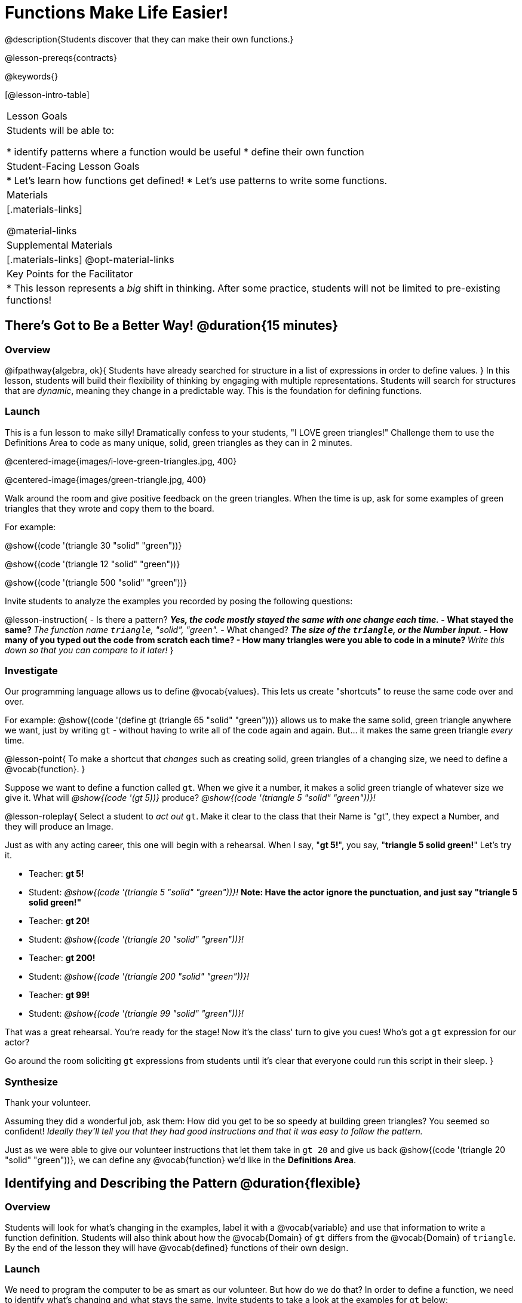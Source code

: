 = Functions Make Life Easier!

@description{Students discover that they can make their own functions.}

@lesson-prereqs{contracts}

@keywords{}

[@lesson-intro-table]
|===

| Lesson Goals
| Students will be able to:

* identify patterns where a function would be useful
* define their own function

| Student-Facing Lesson Goals
|
* Let's learn how functions get defined!
* Let's use patterns to write some functions.

| Materials
|[.materials-links]


@material-links

| Supplemental Materials
|[.materials-links]
@opt-material-links

| Key Points for the Facilitator
|
* This lesson represents a _big_ shift in thinking.  After some practice, students will not be limited to pre-existing functions!
|===

== There's Got to Be a Better Way!	 @duration{15 minutes}

=== Overview
@ifpathway{algebra, ok}{
Students have already searched for structure in a list of expressions in order to define values.
}
In this lesson, students will build their flexibility of thinking by engaging with multiple representations. Students will search for structures that are _dynamic_, meaning they change in a predictable way. This is the foundation for defining functions.

=== Launch

This is a fun lesson to make silly! Dramatically confess to your students, "I LOVE green triangles!" Challenge them to use the Definitions Area to code as many unique, solid, green triangles as they can in 2 minutes.

@centered-image{images/i-love-green-triangles.jpg,  400}

@centered-image{images/green-triangle.jpg,  400}

Walk around the room and give positive feedback on the green triangles. When the time is up, ask for some examples of green triangles that they wrote and copy them to the board.

[.indentedpara]
--
For example:

@show{(code '(triangle  30  "solid" "green"))}

@show{(code '(triangle  12  "solid" "green"))}

@show{(code '(triangle 500  "solid" "green"))}
--

Invite students to analyze the examples you recorded by posing the following questions:

@lesson-instruction{
- Is there a pattern?
** _Yes, the code mostly stayed the same with one change each time._
- What stayed the same?
** _The function name `triangle`, "solid", "green"._
- What changed?
** _The size of the `triangle`, or the Number input._
- How many of you typed out the code from scratch each time?
- How many triangles were you able to code in a minute?
** _Write this down so that you can compare to it later!_
}

=== Investigate

Our programming language allows us to define @vocab{values}. This lets us create "shortcuts" to reuse the same code over and over.

For example:
@show{(code '(define gt (triangle 65 "solid" "green")))} allows us to make the same solid, green triangle anywhere we want, just by writing `gt` - without having to write all of the code again and again. But... it makes the same green triangle _every_ time.

@lesson-point{
To make a shortcut that _changes_ such as creating solid, green triangles of a changing size, we need to define a @vocab{function}.
}

Suppose we want to define a function called `gt`. When we give it a number, it makes a solid green triangle of whatever size we give it. What will _@show{(code '(gt 5))}_ produce? _@show{(code '(triangle 5 "solid" "green"))}!_

@lesson-roleplay{
Select a student to _act out_ `gt`. Make it clear to the class that their Name is "gt", they expect a Number, and they will produce an Image.

Just as with any acting career, this one will begin with a rehearsal. When I say, "*gt 5!*", you say, "*triangle 5 solid green!*" Let's try it.

- Teacher: *gt 5!*
- Student: _@show{(code '(triangle 5 "solid" "green"))}!_ *Note: Have the actor ignore the punctuation, and just say "triangle 5 solid green!"*
- Teacher: *gt 20!*
- Student: _@show{(code '(triangle 20 "solid" "green"))}!_
- Teacher: *gt 200!*
- Student: _@show{(code '(triangle 200 "solid" "green"))}!_
- Teacher: *gt 99!*
- Student: _@show{(code '(triangle 99 "solid" "green"))}!_

That was a great rehearsal. You're ready for the stage! Now it's the class' turn to give you cues! Who's got a `gt` expression for our actor?

Go around the room soliciting `gt` expressions from students until it's clear that everyone could run this script in their sleep.
}

=== Synthesize

Thank your volunteer.

Assuming they did a wonderful job, ask them: How did you get to be so speedy at building green triangles? You seemed so confident! _Ideally they'll tell you that they had good instructions and that it was easy to follow the pattern._

Just as we were able to give our volunteer instructions that let them take in `gt 20` and give us back @show{(code '(triangle 20 "solid" "green"))}, we can define any @vocab{function} we'd like in the *Definitions Area*.

== Identifying and Describing the Pattern @duration{flexible}

=== Overview
Students will look for what's changing in the examples, label it with a @vocab{variable} and use that information to write a function definition. Students will also think about how the @vocab{Domain} of `gt` differs from the @vocab{Domain} of `triangle`. By the end of the lesson they will have @vocab{defined} functions of their own design.

=== Launch

We need to program the computer to be as smart as our volunteer. But how do we do that? In order to define a function, we need to identify what's changing and what stays the same. Invite students to take a look at the examples for `gt` below:

@show{(code '(gt 5))} &rarr; @show{(code '(triangle 5 "solid" "green"))}

@show{(code '(gt 10))} &rarr; @show{(code '(triangle 10 "solid" "green"))}

@show{(code '(gt 25))} &rarr; @show{(code '(triangle 25 "solid" "green"))}

@show{(code '(gt 100))} &rarr; @show{(code '(triangle 100 "solid" "green"))}

@show{(code '(gt 220))} &rarr; @show{(code '(triangle 220 "solid" "green"))}

@lesson-instruction{
* What's changing?
**  _The size. Everything else is the same in every single example!_
}

Highlight or circle the numbers in the gt column and in the triangle column to help students see that they're the only thing changing! Explain that we can define our function by replacing the numbers that change with a variable that describes them. In this case, `size` would be a logical variable.

Draw arrows to the two highlighted columns and label them with the word size.

If we keep everything that stayed the same and substitute `size` for the numbers that changed, it looks like this:

@center{@show{(code '(gt size))} &rarr; @show{(code '(triangle size "solid" "green"))}}

The way we write this in the editor is

@center{@show{(code '(define (gt size)(triangle size "solid" "green")))}}

@lesson-instruction{
- Turn to @printable-exercise{gt-domain-debate.adoc} and "decide and defend" whether Kermit's assertion that __The domain of ``gt`` is ``Number, String, String``__ or Oscar's assertion that __The domain of ``gt`` is ``Number``__ is correct.
}

In the case of `gt`, the domain was a number and that number stood for the `size` of the triangle we wanted to make. Whatever number we gave `gt` for the size of the triangle is the number our volunteer substituted into the `triangle` expression. Everything else stayed the same no matter what!

@lesson-instruction{
- Why might someone think the domain for `gt` contains a Number and two Strings?
** _The function `gt` only needs one Number input because that's the only part that's changing. The function `gt` makes use of `triangle`, whose Domain is Number String String, but `gt` already knows what those strings should be._
}

Next, direct students to open the @starter-file{gt}, and save a copy of their own. After clicking "Run" and evaluating @show{(code '(gt 10))} in the Interactions Area (they will see a little green triangle appear!), challenge them to take one minute to see how many different green triangles they can make using the `gt` function.

@lesson-instruction{
- How many were you able to make?
- How did making green triangles with `gt` compare to making them with your previous strategy?
}

=== Investigate

Explain to students that they have successfully defined a function to satisfy your love of green triangles... but other people have other favorite shapes and we need to be able to meet their needs, too. Let's take what we've learned to define some other functions.

@lesson-instruction{
- What if we wanted to define a function `rs` to make solid red squares of whatever size we give them? Try it out on @printable-exercise{rs.adoc}.
- Add your new function definitions to your @starter-file{gt} and test them out.
- When you're ready, move on to @printable-exercise{sun.adoc} and @printable-exercise{define-your-own.adoc}
}

As students work, walk around the room and make sure that they are circling what changes in the examples and labeling it with a @vocab{variable} name that reflects what it represents.

@strategy{
@span{.title}{Connecting to Best Practices}

Writing examples and identifying the variables lays the groundwork for writing the function, which is especially important as the functions get more complex.  It's like "showing your work" in math class. Don't skip this step!
}

=== Synthesize
- Why is defining functions useful to us as programmers?
- In math class we mostly see functions that consume numbers and produce numbers, but functions can consume values besides Numbers! What other data types did you see being consumed by these functions?
